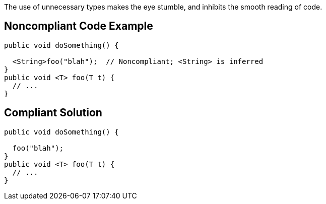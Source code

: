 The use of unnecessary types makes the eye stumble, and inhibits the smooth reading of code. 

== Noncompliant Code Example

----
public void doSomething() {

  <String>foo("blah");  // Noncompliant; <String> is inferred
}
public void <T> foo(T t) {
  // ...
}
----

== Compliant Solution

----
public void doSomething() {

  foo("blah");
}
public void <T> foo(T t) {
  // ...
}
----
